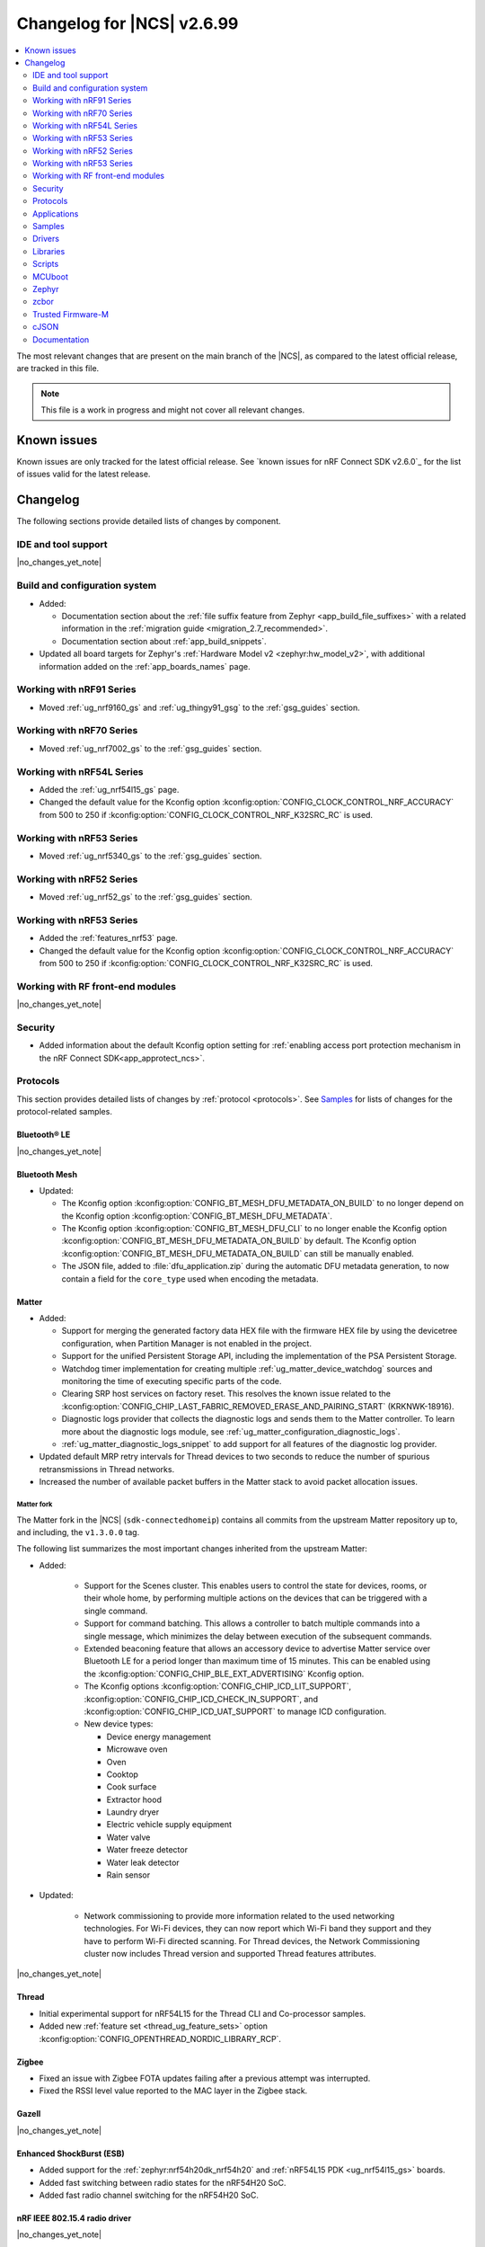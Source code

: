 .. _ncs_release_notes_changelog:

Changelog for |NCS| v2.6.99
###########################

.. contents::
   :local:
   :depth: 2

The most relevant changes that are present on the main branch of the |NCS|, as compared to the latest official release, are tracked in this file.

.. note::
   This file is a work in progress and might not cover all relevant changes.

.. HOWTO

   When adding a new PR, decide whether it needs an entry in the changelog.
   If it does, update this page.
   Add the sections you need, as only a handful of sections is kept when the changelog is cleaned.
   "Protocols" section serves as a highlight section for all protocol-related changes, including those made to samples, libraries, and so on.

Known issues
************

Known issues are only tracked for the latest official release.
See `known issues for nRF Connect SDK v2.6.0`_ for the list of issues valid for the latest release.

Changelog
*********

The following sections provide detailed lists of changes by component.

IDE and tool support
====================

|no_changes_yet_note|

Build and configuration system
==============================

* Added:

  * Documentation section about the :ref:`file suffix feature from Zephyr <app_build_file_suffixes>` with a related information in the :ref:`migration guide <migration_2.7_recommended>`.
  * Documentation section about :ref:`app_build_snippets`.

* Updated all board targets for Zephyr's :ref:`Hardware Model v2 <zephyr:hw_model_v2>`, with additional information added on the :ref:`app_boards_names` page.

Working with nRF91 Series
=========================

* Moved :ref:`ug_nrf9160_gs` and :ref:`ug_thingy91_gsg` to the :ref:`gsg_guides` section.

Working with nRF70 Series
=========================

* Moved :ref:`ug_nrf7002_gs` to the :ref:`gsg_guides` section.

Working with nRF54L Series
==========================

* Added the :ref:`ug_nrf54l15_gs` page.
* Changed the default value for the Kconfig option :kconfig:option:`CONFIG_CLOCK_CONTROL_NRF_ACCURACY` from 500 to 250 if :kconfig:option:`CONFIG_CLOCK_CONTROL_NRF_K32SRC_RC` is used.

Working with nRF53 Series
=========================

* Moved :ref:`ug_nrf5340_gs` to the :ref:`gsg_guides` section.

Working with nRF52 Series
=========================

* Moved :ref:`ug_nrf52_gs` to the :ref:`gsg_guides` section.

Working with nRF53 Series
=========================

* Added the :ref:`features_nrf53` page.
* Changed the default value for the Kconfig option :kconfig:option:`CONFIG_CLOCK_CONTROL_NRF_ACCURACY` from 500 to 250 if :kconfig:option:`CONFIG_CLOCK_CONTROL_NRF_K32SRC_RC` is used.

Working with RF front-end modules
=================================

|no_changes_yet_note|

Security
========

* Added information about the default Kconfig option setting for :ref:`enabling access port protection mechanism in the nRF Connect SDK<app_approtect_ncs>`.

Protocols
=========

This section provides detailed lists of changes by :ref:`protocol <protocols>`.
See `Samples`_ for lists of changes for the protocol-related samples.

Bluetooth® LE
-------------

|no_changes_yet_note|

Bluetooth Mesh
--------------

* Updated:

  * The Kconfig option :kconfig:option:`CONFIG_BT_MESH_DFU_METADATA_ON_BUILD` to no longer depend on the Kconfig option :kconfig:option:`CONFIG_BT_MESH_DFU_METADATA`.
  * The Kconfig option :kconfig:option:`CONFIG_BT_MESH_DFU_CLI` to no longer enable the Kconfig option :kconfig:option:`CONFIG_BT_MESH_DFU_METADATA_ON_BUILD` by default.
    The Kconfig option :kconfig:option:`CONFIG_BT_MESH_DFU_METADATA_ON_BUILD` can still be manually enabled.
  * The JSON file, added to :file:`dfu_application.zip` during the automatic DFU metadata generation, to now contain a field for the ``core_type`` used when encoding the metadata.

Matter
------

* Added:

  * Support for merging the generated factory data HEX file with the firmware HEX file by using the devicetree configuration, when Partition Manager is not enabled in the project.
  * Support for the unified Persistent Storage API, including the implementation of the PSA Persistent Storage.
  * Watchdog timer implementation for creating multiple :ref:`ug_matter_device_watchdog` sources and monitoring the time of executing specific parts of the code.
  * Clearing SRP host services on factory reset.
    This resolves the known issue related to the :kconfig:option:`CONFIG_CHIP_LAST_FABRIC_REMOVED_ERASE_AND_PAIRING_START` (KRKNWK-18916).
  * Diagnostic logs provider that collects the diagnostic logs and sends them to the Matter controller.
    To learn more about the diagnostic logs module, see :ref:`ug_matter_configuration_diagnostic_logs`.
  * :ref:`ug_matter_diagnostic_logs_snippet` to add support for all features of the diagnostic log provider.

* Updated default MRP retry intervals for Thread devices to two seconds to reduce the number of spurious retransmissions in Thread networks.
* Increased the number of available packet buffers in the Matter stack to avoid packet allocation issues.

Matter fork
+++++++++++

The Matter fork in the |NCS| (``sdk-connectedhomeip``) contains all commits from the upstream Matter repository up to, and including, the ``v1.3.0.0`` tag.

The following list summarizes the most important changes inherited from the upstream Matter:

* Added:

   * Support for the Scenes cluster.
     This enables users to control the state for devices, rooms, or their whole home, by performing multiple actions on the devices that can be triggered with a single command.
   * Support for command batching.
     This allows a controller to batch multiple commands into a single message, which minimizes the delay between execution of the subsequent commands.
   * Extended beaconing feature that allows an accessory device to advertise Matter service over Bluetooth LE for a period longer than maximum time of 15 minutes.
     This can be enabled using the :kconfig:option:`CONFIG_CHIP_BLE_EXT_ADVERTISING` Kconfig option.
   * The Kconfig options :kconfig:option:`CONFIG_CHIP_ICD_LIT_SUPPORT`, :kconfig:option:`CONFIG_CHIP_ICD_CHECK_IN_SUPPORT`, and :kconfig:option:`CONFIG_CHIP_ICD_UAT_SUPPORT` to manage ICD configuration.
   * New device types:

     * Device energy management
     * Microwave oven
     * Oven
     * Cooktop
     * Cook surface
     * Extractor hood
     * Laundry dryer
     * Electric vehicle supply equipment
     * Water valve
     * Water freeze detector
     * Water leak detector
     * Rain sensor

* Updated:

   * Network commissioning to provide more information related to the used networking technologies.
     For Wi-Fi devices, they can now report which Wi-Fi band they support and they have to perform Wi-Fi directed scanning.
     For Thread devices, the Network Commissioning cluster now includes Thread version and supported Thread features attributes.

|no_changes_yet_note|

Thread
------

* Initial experimental support for nRF54L15 for the Thread CLI and Co-processor samples.
* Added new :ref:`feature set <thread_ug_feature_sets>` option :kconfig:option:`CONFIG_OPENTHREAD_NORDIC_LIBRARY_RCP`.

Zigbee
------

* Fixed an issue with Zigbee FOTA updates failing after a previous attempt was interrupted.
* Fixed the RSSI level value reported to the MAC layer in the Zigbee stack.

Gazell
------

|no_changes_yet_note|

Enhanced ShockBurst (ESB)
-------------------------

* Added support for the :ref:`zephyr:nrf54h20dk_nrf54h20` and :ref:`nRF54L15 PDK <ug_nrf54l15_gs>` boards.
* Added fast switching between radio states for the nRF54H20 SoC.
* Added fast radio channel switching for the nRF54H20 SoC.

nRF IEEE 802.15.4 radio driver
------------------------------

|no_changes_yet_note|

Wi-Fi
-----

|no_changes_yet_note|

Applications
============

This section provides detailed lists of changes by :ref:`application <applications>`.

Applications that used :ref:`zephyr:bluetooth-hci-ipc-sample`, :ref:`zephyr:nrf-ieee802154-rpmsg-sample`, or :ref:`multiprotocol-rpmsg-sample` radio core firmware, now use the :ref:`ipc_radio`.

Asset Tracker v2
----------------

* Updated:

  * The MQTT topic name for A-GNSS requests is changed to ``agnss`` for AWS and Azure backends.
  * GNSS heading is only sent to the cloud when it is considered accurate enough.

Serial LTE modem
----------------

* Added:

  * New behavior for when a connection is closed unexpectedly while SLM is in data mode.
    SLM now sends the :ref:`CONFIG_SLM_DATAMODE_TERMINATOR <CONFIG_SLM_DATAMODE_TERMINATOR>` string when this happens.

* Removed:

  * Mention of Termite and Teraterm terminal emulators from the documentation.
    The recommended approach is to use one of the emulators listed on the :ref:`test_and_optimize` page.
  * Sending GNSS UI service info to nRF Cloud; this is no longer required by the cloud.

* Updated:

  * AT command parsing to utilize the :ref:`at_cmd_custom_readme` library.

nRF5340 Audio
-------------

* Added CAP initiator for the Bluetooth LE Audio unicast (CIS) client.

* Removed:

  * The LE Audio controller for nRF5340 library.
    The only supported controller for LE Audio is :ref:`ug_ble_controller_softdevice`.
    This enables use of standard tools for building, configuring, and DFU.

* Updated:

  * Low latency configuration to be used as default setting for the nRF5340 Audio application.

nRF Machine Learning (Edge Impulse)
-----------------------------------

* Updated:

  The ``ml_runner`` application module to allow running a machine learning model without anomaly support.
  The :ref:`application documentation <nrf_machine_learning_app>` by splitting it into several pages.

nRF Desktop
-----------

* Added:

  * Support for the nRF54L15 PDK with the ``nrf54l15pdk/nrf54l15/cpuapp`` board target.
    The PDK can act as a sample mouse or keyboard.
    It supports the Bluetooth LE HID data transport and uses SoftDevice Link Layer with Low Latency Packet Mode (LLPM) enabled.
    The PDK uses MCUboot bootloader built in the direct-xip mode (``MCUBOOT+XIP``) and supports firmware updates using the :ref:`nrf_desktop_dfu`.
  * The ``nrfdesktop-wheel-qdec`` DT alias support to :ref:`nrf_desktop_wheel`.
    You must use the alias to specify the QDEC instance used for scroll wheel, if your board supports multiple QDEC instances (for example ``nrf54l15pdk/nrf54l15/cpuapp``).
    You do not need to define the alias if your board supports only one QDEC instance, because in that case, the wheel module can rely on the ``qdec`` DT label provided by the board.
  * A warning log for handling ``-EACCES`` error code returned by functions that send GATT notification with HID report in :ref:`nrf_desktop_hids`.
    The error code might be returned if an HID report is sent right after a remote peer unsubscribes.
    The warning log prevents displaying an error log in a use case that does not indicate an error.

* Updated:

  * The :kconfig:option:`CONFIG_BT_ADV_PROV_TX_POWER_CORRECTION_VAL` Kconfig option value in the nRF52840 Gaming Mouse configurations with the Fast Pair support.
    The value is now aligned with the Fast Pair requirements.
  * Enabled the :ref:`CONFIG_DESKTOP_CONFIG_CHANNEL_OUT_REPORT <config_desktop_app_options>` Kconfig option for the nRF Desktop peripherals with :ref:`nrf_desktop_dfu`.
    The option mitigates HID report rate drops during DFU image transfer through the nRF Desktop dongle.
    The output report is also enabled for the ``nrf52kbd/nrf52832`` board target in the debug configuration to maintain consistency with the release configuration.
  * Replaced the :kconfig:option:`CONFIG_BT_L2CAP_TX_BUF_COUNT` Kconfig option with :kconfig:option:`CONFIG_BT_ATT_TX_COUNT` in nRF Desktop dongle configurations.
    This update is needed to align with the new approach introduced in ``sdk-zephyr`` by commit ``a05a47573a11ba8a78dadc5d3229659f24ddd32f``.
  * The :ref:`nrf_desktop_hid_forward` no longer uses a separate HID report queue for a HID peripheral connected over Bluetooth LE.
    The module relies only on the HID report queue of a HID subscriber.
    This is done to simplify implementation, reduce memory consumption and speed up retrieving enqueued HID reports.
    You can modify the enqueued HID report limit through the :ref:`CONFIG_DESKTOP_HID_FORWARD_MAX_ENQUEUED_REPORTS <config_desktop_app_options>` Kconfig option.
  * ``Error while sending report`` log level in :ref:`nrf_desktop_hid_state` from error to warning.
    The log might appear, for example, during the disconnection of a HID transport.
    In that case, it does not denote an actual error.

Thingy:53: Matter weather station
---------------------------------

|no_changes_yet_note|

Matter Bridge
-------------

* Added:

   The :ref:`CONFIG_BRIDGE_BT_MAX_SCANNED_DEVICES <CONFIG_BRIDGE_BT_MAX_SCANNED_DEVICES>` Kconfig option to set the maximum number of scanned Bluetooth LE devices.
   The :ref:`CONFIG_BRIDGE_BT_SCAN_TIMEOUT_MS <CONFIG_BRIDGE_BT_SCAN_TIMEOUT_MS>` Kconfig option to set the scan timeout.

* Updated the implementation of the persistent storage to leverage ``NonSecure``-prefixed methods from the common Persistent Storage module.
* Changed data structure of information stored in the persistent storage to use less settings keys.
  The new structure uses approximately 40% of the memory used by the old structure, and provides a new field to store user-specific data.

  Backward compatibility is kept by using an internal dedicated method that automatically detects the older data format and performs data migration to the new representation.

IPC radio firmware
------------------

* Added support for the :ref:`zephyr:nrf54h20dk_nrf54h20` board.

Samples
=======

This section provides detailed lists of changes by :ref:`sample <samples>`.

Bluetooth samples
-----------------

Bluetooth samples that used the :ref:`zephyr:bluetooth-hci-ipc-sample` radio core firmware now use the :ref:`ipc_radio`.

* Added the :ref:`bluetooth_iso_combined_bis_cis` sample showcasing forwarding isochronous data from CIS to BIS.
* Added the :ref:`bluetooth_isochronous_time_synchronization` sample showcasing time-synchronized processing of isochronous data.

* :ref:`fast_pair_input_device` sample:

  * Added support for the :ref:`nRF54L15 PDK <ug_nrf54l15_gs>` board.

* :ref:`peripheral_lbs` sample:

  * Added support for the :ref:`zephyr:nrf54h20dk_nrf54h20` and :ref:`nRF54L15 PDK <ug_nrf54l15_gs>` boards.

* :ref:`bluetooth_central_hids` sample:

  * Added support for the :ref:`zephyr:nrf54h20dk_nrf54h20` and :ref:`nRF54L15 PDK <ug_nrf54l15_gs>` boards.

* :ref:`peripheral_hids_mouse` sample:

  * Added support for the :ref:`zephyr:nrf54h20dk_nrf54h20` and :ref:`nRF54L15 PDK <ug_nrf54l15_gs>` boards.

* :ref:`peripheral_hids_keyboard` sample:

  * Added support for the :ref:`zephyr:nrf54h20dk_nrf54h20` and :ref:`nRF54L15 PDK <ug_nrf54l15_gs>` boards.

* :ref:`central_and_peripheral_hrs` sample:

  * Added support for the :ref:`zephyr:nrf54h20dk_nrf54h20` and :ref:`nRF54L15 PDK <ug_nrf54l15_gs>` boards.

* :ref:`direct_test_mode` sample:

  * Added:

    * Support for the :ref:`zephyr:nrf54h20dk_nrf54h20` and :ref:`nRF54L15 PDK <ug_nrf54l15_gs>` boards.
    * Support for the :ref:`zephyr:sysbuild`.

* :ref:`peripheral_uart` sample:

  * Added support for the :ref:`zephyr:nrf54h20dk_nrf54h20` and :ref:`nRF54L15 PDK <ug_nrf54l15_gs>` boards.

* :ref:`central_uart` sample:

  * Added support for the :ref:`zephyr:nrf54h20dk_nrf54h20` and :ref:`nRF54L15 PDK <ug_nrf54l15_gs>` boards.

* :ref:`central_bas` sample:

  * Added support for the :ref:`zephyr:nrf54h20dk_nrf54h20` board.

* :ref:`bluetooth_central_hr_coded` sample:

  * Added support for the :ref:`zephyr:nrf54h20dk_nrf54h20` board.

* :ref:`multiple_adv_sets` sample:

  * Added support for the :ref:`zephyr:nrf54h20dk_nrf54h20` board.

* :ref:`peripheral_ams_client` sample:

  * Added support for the :ref:`zephyr:nrf54h20dk_nrf54h20` board.

* :ref:`peripheral_ancs_client` sample:

  * Added support for the :ref:`zephyr:nrf54h20dk_nrf54h20` board.

* :ref:`peripheral_bms` sample:

  * Added support for the :ref:`zephyr:nrf54h20dk_nrf54h20` board.

* :ref:`peripheral_cgms` sample:

  * Added support for the :ref:`zephyr:nrf54h20dk_nrf54h20` board.

* :ref:`peripheral_cts_client` sample:

  * Added support for the :ref:`zephyr:nrf54h20dk_nrf54h20` board.

* :ref:`peripheral_gatt_dm` sample:

  * Added support for the :ref:`zephyr:nrf54h20dk_nrf54h20` board.

* :ref:`peripheral_hr_coded` sample:

  * Added support for the :ref:`zephyr:nrf54h20dk_nrf54h20` board.

* :ref:`peripheral_nfc_pairing` sample:

  * Added support for the :ref:`zephyr:nrf54h20dk_nrf54h20` board.

* :ref:`peripheral_rscs` sample:

  * Added support for the :ref:`zephyr:nrf54h20dk_nrf54h20` board.

* :ref:`peripheral_status` sample:

  * Added support for the :ref:`zephyr:nrf54h20dk_nrf54h20` board.

* :ref:`shell_bt_nus` sample:

  * Added support for the :ref:`zephyr:nrf54h20dk_nrf54h20` board.

Bluetooth Mesh samples
----------------------

Bluetooth Mesh samples that used the :ref:`zephyr:bluetooth-hci-ipc-sample` radio core firmware now use the :ref:`ipc_radio`.

* :ref:`bluetooth_mesh_sensor_client` sample:

  * Added:

    * Support for the :ref:`nRF54L15 PDK <ug_nrf54l15_gs>` board.
    * Motion sensing, time since motion sensed and people count occupancy sensor types.

* :ref:`bluetooth_mesh_sensor_server` sample:

  * Added:

    * Support for the :ref:`nRF54L15 PDK <ug_nrf54l15_gs>` board.
    * Motion sensing, time since motion sensed and people count occupancy sensor types.

  * Updated:

    * Actions of buttons 1 and 2.
      They are swapped to align with the elements order.
    * Log messages to be more informative.

* :ref:`bluetooth_ble_peripheral_lbs_coex` sample:

  * Added support for the :ref:`nRF54L15 PDK <ug_nrf54l15_gs>` board.

* :ref:`bt_mesh_chat` sample:

  * Added support for the :ref:`nRF54L15 PDK <ug_nrf54l15_gs>` board.

* :ref:`bluetooth_mesh_light_switch` sample:

  * Added support for the :ref:`nRF54L15 PDK <ug_nrf54l15_gs>` board.

* :ref:`bluetooth_mesh_silvair_enocean` sample:

  * Added support for the :ref:`nRF54L15 PDK <ug_nrf54l15_gs>` board.

* :ref:`bluetooth_mesh_light_dim` sample:

  * Added support for the :ref:`nRF54L15 PDK <ug_nrf54l15_gs>` board.

* :ref:`bluetooth_mesh_light` sample:

  * Added:

    * Support for the :ref:`nRF54L15 PDK <ug_nrf54l15_gs>` board.
    * Support for DFU over Bluetooth Low Energy for the :ref:`nRF54L15 PDK <ug_nrf54l15_gs>` board.

* :ref:`ble_mesh_dfu_target` sample:

  * Added

    * A note on how to compile the sample with new Composition Data.
    * Point-to-point DFU support with overlay file :file:`overlay-ptp_dfu.conf`.
    * Support for the :ref:`nRF54L15 PDK <ug_nrf54l15_gs>` board.

* :ref:`bluetooth_mesh_light_lc` sample:

  * Added

    * A section about the :ref:`occupancy mode <bluetooth_mesh_light_lc_occupancy_mode>`.
    * Support for the :ref:`nRF54L15 PDK <ug_nrf54l15_gs>` board.

* :ref:`ble_mesh_dfu_distributor` sample:

  * Added support for the :ref:`nRF54L15 PDK <ug_nrf54l15_gs>` board.

Cellular samples
----------------

* :ref:`ciphersuites` sample:

  * Updated the :file:`.pem` certificate for example.com.

* :ref:`location_sample` sample:

  * Removed ESP8266 Wi-Fi DTC and Kconfig overlay files.

* :ref:`modem_shell_application` sample:

  * Added support for sending location data details into nRF Cloud with ``--cloud_details`` command-line option in the ``location`` command.
  * Removed ESP8266 Wi-Fi DTC and Kconfig overlay files.

* :ref:`nrf_cloud_rest_cell_pos_sample` sample:

  * Removed:

    * The button press interface for enabling the device location card on the nRF Cloud website.
      The card is now automatically displayed.

  * Added:

    * The :ref:`CONFIG_REST_CELL_SEND_DEVICE_STATUS <CONFIG_REST_CELL_SEND_DEVICE_STATUS>` Kconfig option to control sending device status on initial connection.

* :ref:`modem_shell_application` sample:

  * Removed sending GNSS UI service info to nRF Cloud; this is no longer required by the cloud.

* :ref:`nrf_cloud_multi_service` sample:

  * Fixed:

    * An issue that prevented network connectivity when using Wi-Fi scanning with the nRF91xx.

  * Added:

    * The ability to control the state of the test counter using the config section in the device shadow.

* :ref:`udp` sample:

  * Updated the sample to use the :c:macro:`SO_RAI` socket option with values :c:macro:`RAI_LAST` and :c:macro:`RAI_ONGOING` instead of the deprecated socket options :c:macro:`SO_RAI_LAST` and :c:macro:`SO_RAI_ONGOING`.

Cryptography samples
--------------------

* Added:

    * :ref:`crypto_spake2p` sample.
    *  Support for the :ref:`zephyr:nrf9151dk_nrf9151` board for all crypto samples.

Debug samples
-------------

|no_changes_yet_note|

DECT NR+ samples
----------------

* Added the :ref:`nrf_modem_dect_phy_hello` sample.

Edge Impulse samples
--------------------

|no_changes_yet_note|

Enhanced ShockBurst samples
---------------------------

|no_changes_yet_note|

Gazell samples
--------------

|no_changes_yet_note|

Keys samples
------------

* Added support for the :ref:`zephyr:nrf9151dk_nrf9151` and the :ref:`nRF9161 DK <ug_nrf9161>` boards for all keys samples.

Matter samples
--------------

Matter samples that used :ref:`zephyr:nrf-ieee802154-rpmsg-sample` or :ref:`multiprotocol-rpmsg-sample` radio core firmware, now use the :ref:`ipc_radio`.

* Removed:

  * The :file:`configuration` directory which contained the Partition Manager configuration file.
    It has been replaced replace with :file:`pm_static_<BOARD>` Partition Manager configuration files for all required target boards in the samples' directories.
  * The :file:`prj_no_dfu.conf` file.
  * Support for the ``no_dfu`` build type for the nRF5350 DK, the nRF52840 DK, and the nRF7002 DK.

* Added:

  * Test event triggers to all Matter samples and enabled them by default.
    By utilizing the test event triggers, you can simulate various operational conditions and responses in your Matter device without the need for external setup.

    To get started with using test event triggers in your Matter samples and to understand the capabilities of this feature, refer to the :ref:`ug_matter_test_event_triggers` page.

  * Support for the nRF54L15 PDK with the ``nrf54l15pdk/nrf54l15/cpuapp`` board target to the following Matter samples:

    * :ref:`matter_template_sample` sample.
    * :ref:`matter_light_bulb_sample` sample.
    * :ref:`matter_light_switch_sample` sample.
    * :ref:`matter_thermostat_sample` sample.
    * :ref:`matter_window_covering_sample` sample.

    DFU support for the nRF54L15 PDK is available only for the ``release`` build type.

* Enabled the Bluetooth® LE Extended Announcement feature for all samples, and increased advertising timeout from 15 minutes to 1 hour.

* :ref:`matter_lock_sample` sample:

  * Added support for emulation of the nRF7001 Wi-Fi companion IC on the nRF7002 DK.
  * Added a door lock access manager module.
    The module is used to implement support for refined handling and persistent storage of PIN codes.
  * Added the ::ref::`matter_lock_scheduled_timed_access` feature.

Multicore samples
-----------------

|no_changes_yet_note|

Networking samples
------------------

* Updated the networking samples to support import of certificates in valid PEM formats.
* Removed QEMU x86 emulation support and added support for the :ref:`native simulator <zephyr:native_sim>` board.

* :ref:`http_server` sample:

  * Added:

    * ``DNS_SD_REGISTER_TCP_SERVICE`` so that mDNS services can locate and address the server using its hostname.

  * Updated:

    * Set the value of the :kconfig:option:`CONFIG_POSIX_MAX_FDS` Kconfig option to ``25`` to get the Transport Layer Security (TLS) working.
    * Set the default value of the :ref:`CONFIG_HTTP_SERVER_SAMPLE_CLIENTS_MAX <CONFIG_HTTP_SERVER_SAMPLE_CLIENTS_MAX>` Kconfig option to ``1``.

NFC samples
-----------

* :ref:`record_launch_app` sample:

  * Added support for the :ref:`nRF54L15 PDK <ug_nrf54l15_gs>` board.
  * Added support for the :ref:`zephyr:nrf54h20dk_nrf54h20` board.

* :ref:`record_text` sample:

  * Added support for the :ref:`nRF54L15 PDK <ug_nrf54l15_gs>` board.
  * Added support for the :ref:`zephyr:nrf54h20dk_nrf54h20` board.

* :ref:`nfc_shell` sample:

  * Added support for the :ref:`nRF54L15 PDK <ug_nrf54l15_gs>` board.
  * Added support for the :ref:`zephyr:nrf54h20dk_nrf54h20` board.

* :ref:`nrf-nfc-system-off-sample` sample:

  * Added support for the :ref:`nRF54L15 PDK <ug_nrf54l15_gs>` board.

* :ref:`nfc_tnep_tag` sample:

  * Added support for the :ref:`nRF54L15 PDK <ug_nrf54l15_gs>` board.
  * Added support for the :ref:`zephyr:nrf54h20dk_nrf54h20` board.

* :ref:`writable_ndef_msg` sample:

  * Added support for the :ref:`nRF54L15 PDK <ug_nrf54l15_gs>` board.
  * Added support for the :ref:`zephyr:nrf54h20dk_nrf54h20` board.

nRF5340 samples
---------------

|no_changes_yet_note|

Peripheral samples
------------------

* :ref:`radio_test` sample:

  * Updated:

    * The CLI command ``fem tx_power_control <tx_power_control>`` replaces ``fem tx_gain <tx_gain>`` .
      This change applies to the sample built with the :ref:`CONFIG_RADIO_TEST_POWER_CONTROL_AUTOMATIC <CONFIG_RADIO_TEST_POWER_CONTROL_AUTOMATIC>` set to ``n``.

  * Added:

    * Support for the :ref:`nRF54L15 PDK <ug_nrf54l15_gs>` board.
    * Support for the :ref:`zephyr:nrf54h20dk_nrf54h20` board.

* :ref:`802154_phy_test` sample:

  * Added support for the :ref:`nRF54L15 PDK <ug_nrf54l15_gs>` board.

* :ref:`802154_sniffer` sample:

  * The sample no longer exposes two USB CDC ACM endpoints on the nRF52840 Dongle.

PMIC samples
------------

|no_changes_yet_note|

Sensor samples
--------------

|no_changes_yet_note|

Trusted Firmware-M (TF-M) samples
---------------------------------

* Added support for the :ref:`zephyr:nrf9151dk_nrf9151` board for all TF-M samples.

Thread samples
--------------

Thread samples that used :ref:`zephyr:nrf-ieee802154-rpmsg-sample` or :ref:`multiprotocol-rpmsg-sample` radio core firmware, now use the :ref:`ipc_radio`.

* Initial experimental support for nRF54L15 for the Thread CLI and Co-processor samples.
* :ref:`ot_coprocessor_sample` sample:

  * Changed the default :ref:`feature set <thread_ug_feature_sets>` from Master to RCP.

Sensor samples
--------------

|no_changes_yet_note|

Zigbee samples
--------------

Zigbee samples that used :ref:`zephyr:nrf-ieee802154-rpmsg-sample` or :ref:`multiprotocol-rpmsg-sample` radio core firmware, now use the :ref:`ipc_radio`.

Wi-Fi samples
-------------

* Added the :ref:`softap_wifi_provision_sample` sample.

* :ref:`wifi_shell_sample` sample:

  * Modified ``connect`` command to provide better control over connection parameters.
  * Added ``Auto-Security-Personal`` mode to the ``connect`` command.
  * Added support for the ``WPA-PSK`` security mode to the ``wifi_mgmt_ext`` library.

* Added the :ref:`wifi_promiscuous_sample` sample that demonstrates how to set Promiscuous mode, establish a connection to an Access Point (AP), analyze incoming Wi-Fi packets, and print packet statistics.

Other samples
-------------

* Added the :ref:`coremark_sample` sample that demonstrates how to easily measure a performance of the supported SoCs by running the Embedded Microprocessor Benchmark Consortium (EEMBC) CoreMark benchmark.
  Included support for the nRF52840 DK, nRF5340 DK, and nRF54L15 PDK.

* :ref:`bootloader` sample:

  * Added support for the :ref:`zephyr:nrf9151dk_nrf9151` and the :ref:`nRF9161 DK <ug_nrf9161>` boards.

* :ref:`ipc_service_sample` sample:

  * Removed support for the `OpenAMP`_ library backend on the :ref:`zephyr:nrf54h20dk_nrf54h20` board.

Drivers
=======

This section provides detailed lists of changes by :ref:`driver <drivers>`.

Wi-Fi drivers
-------------

* Removed support for setting RTS threshold through ``wifi_util`` command.

Libraries
=========

This section provides detailed lists of changes by :ref:`library <libraries>`.

Binary libraries
----------------

.. _lib_bt_ll_acs_nrf53_readme:

* Removed the LE Audio controller for nRF5340 library, which was deprecated in the :ref:`v2.6.0 release <ncs_release_notes_260>`.
  As mentioned in the :ref:`migration_2.6`, make sure to transition to Nordic Semiconductor's standard :ref:`ug_ble_controller_softdevice` (:ref:`softdevice_controller_iso`).

Bluetooth libraries and services
--------------------------------

* :ref:`bt_mesh` library:

  * Updated the :ref:`bt_mesh_light_ctrl_srv_readme` model documentation to explicitly mention the Occupany On event.

* :ref:`bt_enocean_readme` library:

  * Fixed an issue where the sensor data of a certain length was incorrectly parsed as switch commissioning.

* :ref:`bt_fast_pair_readme` library:

  * Added experimental support for a new cryptographical backend that relies on the PSA crypto APIs (:kconfig:option:`CONFIG_BT_FAST_PAIR_CRYPTO_PSA`).

Bootloader libraries
--------------------

|no_changes_yet_note|

Debug libraries
---------------

|no_changes_yet_note|

DFU libraries
-------------

|no_changes_yet_note|

Modem libraries
---------------

* :ref:`nrf_modem_lib_readme`:

  * Added the Kconfig option  :kconfig:option:`CONFIG_NRF_MODEM_LIB_TRACE_BACKEND_UART_CHUNK_SZ` to process traces in chunks.
    This can improve the availability of trace memory, and thus reduce the chances of losing traces.
  * Deprecated the Kconfig option :kconfig:option:`CONFIG_NRF_MODEM_LIB_TRACE_BACKEND_UART_ZEPHYR`.
  * Fixed an issue with the CFUN hooks when the Modem library is initialized during ``SYS_INIT`` at kernel level and makes calls to the :ref:`nrf_modem_at` interface before the application level initialization is done.
  * Removed the deprecated options ``CONFIG_NRF_MODEM_LIB_TRACE_BACKEND_UART_ASYNC`` and ``CONFIG_NRF_MODEM_LIB_TRACE_BACKEND_UART_SYNC``.

* :ref:`lib_location` library:

  * Added:

    * Convenience function to get :c:struct:`location_data_details` from the :c:struct:`location_event_data`.
    * Location data details for event :c:enum:`LOCATION_EVT_RESULT_UNKNOWN`.

* :ref:`pdn_readme` library:

  * Updated the ``dns4_pri``, ``dns4_sec``, and ``ipv4_mtu`` parameters of the :c:func:`pdn_dynamic_params_get` function to be optional.
    If the MTU is not reported by the SIM card, the ``ipv4_mtu`` parameter is set to zero.

* :ref:`lte_lc_readme` library:

  * Removed ``AT%XRAI`` related deprecated functions ``lte_lc_rai_param_set()`` and ``lte_lc_rai_req()``, and Kconfig option :kconfig:option:`CONFIG_LTE_RAI_REQ_VALUE`.
    The application uses the Kconfig option :kconfig:option:`CONFIG_LTE_RAI_REQ` and ``SO_RAI`` socket option instead.

Libraries for networking
------------------------

* Added the :ref:`lib_softap_wifi_provision` library.

* :ref:`lib_wifi_credentials` library:

  * Added:

    * Function :c:func:`wifi_credentials_delete_all` to delete all stored Wi-Fi credentials.
    * Function :c:func:`wifi_credentials_is_empty` to check if the Wi-Fi credentials storage is empty.
    * New parameter ``channel`` to the structure :c:struct:`wifi_credentials_header` to store the channel information of the Wi-Fi network.

* :ref:`lib_nrf_cloud` library:

  * Added:

    * Support for Wi-Fi anchor names in the :c:struct:`nrf_cloud_location_result` structure.
    * The :kconfig:option:`CONFIG_NRF_CLOUD_LOCATION_ANCHOR_LIST` Kconfig option to enable including Wi-Fi anchor names in the location callback.
    * The :kconfig:option:`CONFIG_NRF_CLOUD_LOCATION_ANCHOR_LIST_BUFFER_SIZE` Kconfig option to control the buffer size used for the anchor names.
    * The :kconfig:option:`CONFIG_NRF_CLOUD_LOCATION_PARSE_ANCHORS` Kconfig option to control if anchor names are parsed.
    * The :c:func:`nrf_cloud_obj_bool_get` function to get a boolean value from an object.

  * Updated:

    * Improved FOTA job status reporting.
    * Deprecated :kconfig:option:`CONFIG_NRF_CLOUD_SEND_SERVICE_INFO_UI` and its related UI Kconfig options.
    * Deprecated the :c:struct:`nrf_cloud_svc_info_ui` structure contained in the :c:struct:`nrf_cloud_svc_info` structure.
      nRF Cloud no longer uses the UI section in the shadow.

* :ref:`lib_mqtt_helper` library:

  * Changed the library to read certificates as standard PEM format. Previously the certificates had to be manually converted to string format before compiling the application.
  * Replaced the ``CONFIG_MQTT_HELPER_CERTIFICATES_FILE`` Kconfig option with :kconfig:option:`CONFIG_MQTT_HELPER_CERTIFICATES_FOLDER`. The new option specifies the folder where the certificates are stored.

* :ref:`lib_nrf_provisioning` library:

  * Added the :c:func:`nrf_provisioning_set_interval` function to set the interval between provisioning attempts.

* :ref:`lib_nrf_cloud_coap` library:

  * Updated to request proprietary PSM mode for ``SOC_NRF9151_LACA`` and ``SOC_NRF9131_LACA`` in addition to ``SOC_NRF9161_LACA``.

  * Added:

    * The :c:func:`nrf_cloud_coap_shadow_desired_update` function to allow devices to reject invalid shadow deltas.
    * Support for IPv6 connections.

* :ref:`lib_lwm2m_client_utils` library:

  * The following initialization functions have been deprecated as these modules are now initialized automatically on boot:

    * :c:func:`lwm2m_init_location`
    * :c:func:`lwm2m_init_device`
    * :c:func:`lwm2m_init_cellular_connectivity_object`
    * :c:func:`lwm2m_init_connmon`

  * :c:func:`lwm2m_init_firmware` is deprecated in favour of :c:func:`lwm2m_init_firmware_cb` that allows application to set a callback to receive FOTA events.
  * Fixed an issue where the Location Area Code was not updated when the Connection Monitor object version 1.3 was enabled.

* :ref:`lib_nrf_cloud_pgps` library:

  * Fixed a NULL pointer issue that could occur when there are some valid predictions in flash but not the one required at the current time.

* :ref:`lib_download_client` library:

  * Removed the deprecated ``download_client_connect`` function.

Libraries for NFC
-----------------

|no_changes_yet_note|

Security libraries
------------------

* :ref:`trusted_storage_readme` library:

  * Added the Kconfig option :kconfig:option:`CONFIG_TRUSTED_STORAGE_STORAGE_BACKEND_CUSTOM` that enables use of custom storage backend.

Other libraries
---------------

* Added the :ref:`lib_uart_async_adapter` library.

* :ref:`app_event_manager`:

  * Added the :kconfig:option:`CONFIG_APP_EVENT_MANAGER_REBOOT_ON_EVENT_ALLOC_FAIL` Kconfig option.
    The option allows to select between system reboot or kernel panic on event allocation failure for default event allocator.

Common Application Framework (CAF)
----------------------------------

|no_changes_yet_note|

Shell libraries
---------------

|no_changes_yet_note|

Libraries for Zigbee
--------------------

|no_changes_yet_note|

sdk-nrfxlib
-----------

See the changelog for each library in the :doc:`nrfxlib documentation <nrfxlib:README>` for additional information.

Scripts
=======

This section provides detailed lists of changes by :ref:`script <scripts>`.

* Added the :file:`thingy91x_dfu.py` script in the :file:`scripts/west_commands` folder.
  The script adds the west commands ``west thingy91x-dfu`` and ``west thingy91x-reset`` for convenient use of the serial recovery functionality.

MCUboot
=======

The MCUboot fork in |NCS| (``sdk-mcuboot``) contains all commits from the upstream MCUboot repository up to and including ``a4eda30f5b0cfd0cf15512be9dcd559239dbfc91``, with some |NCS| specific additions.

The code for integrating MCUboot into |NCS| is located in the :file:`ncs/nrf/modules/mcuboot` folder.

The following list summarizes both the main changes inherited from upstream MCUboot and the main changes applied to the |NCS| specific additions:

|no_changes_yet_note|

Zephyr
======

.. NOTE TO MAINTAINERS: All the Zephyr commits in the below git commands must be handled specially after each upmerge and each nRF Connect SDK release.

The Zephyr fork in |NCS| (``sdk-zephyr``) contains all commits from the upstream Zephyr repository up to and including ``ea02b93eea35afef32ebb31f49f8e79932e7deee``, with some |NCS| specific additions.

For the list of upstream Zephyr commits (not including cherry-picked commits) incorporated into nRF Connect SDK since the most recent release, run the following command from the :file:`ncs/zephyr` repository (after running ``west update``):

.. code-block:: none

   git log --oneline ea02b93eea ^23cf38934c

For the list of |NCS| specific commits, including commits cherry-picked from upstream, run:

.. code-block:: none

   git log --oneline manifest-rev ^ea02b93eea

The current |NCS| main branch is based on revision ``ea02b93eea`` of Zephyr.

.. note::
   For possible breaking changes and changes between the latest Zephyr release and the current Zephyr version, refer to the :ref:`Zephyr release notes <zephyr_release_notes>`.

Additions specific to |NCS|
---------------------------

|no_changes_yet_note|

zcbor
=====

|no_changes_yet_note|

Trusted Firmware-M
==================

* Support PSA PAKE APIs from the PSA Crypto API specification 1.2.

cJSON
=====

|no_changes_yet_note|

Documentation
=============

* Added:

  * The :ref:`test_framework` section for gathering information about unit tests, with a new page about :ref:`running_unit_tests`.
  * List of :ref:`debugging_tools` on the :ref:`debugging` page.
  * Recommendation for the use of a :file:`VERSION` file for :ref:`ug_fw_update_image_versions_mcuboot` in the :ref:`ug_fw_update_image_versions` user guide.
  * The :ref:`ug_coremark` page.

* Updated:

  * The :ref:`cmake_options` section on the :ref:`configuring_cmake` page with the list of most common CMake options and more information about how to provide them.
  * The table listing the :ref:`boards included in sdk-zephyr <app_boards_names_zephyr>` with the nRF54L15 PDK and nRF54H20 DK boards.

  * The :ref:`ug_wifi_overview` page by separating the information about Wi-Fi certification into its own :ref:`ug_wifi_certification` page under :ref:`ug_wifi`.
  * The :ref:`ug_bt_mesh_configuring` page with an example of possible entries in the Settings NVS name cache.
  * The :ref:`lib_security` page to include all security-related libraries.
  * The trusted storage support table in the :ref:`trusted_storage_in_ncs` section by adding nRF52833 and replacing nRF9160 with nRF91 Series.

  * Reworked the :ref:`ble_rpc` page to be more informative and aligned with the library template.
  * Improved the :ref:`ug_radio_fem` user guide to be up-to-date and more informative.

* Fixed:

  * Replaced the occurrences of the outdated :makevar:`OVERLAY_CONFIG` with the currently used :makevar:`EXTRA_CONF_FILE`.
